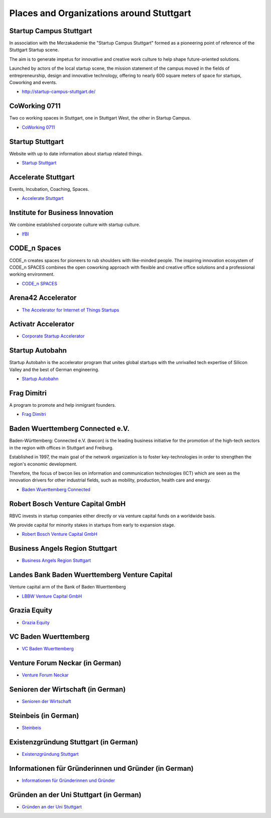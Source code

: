 Places and Organizations around Stuttgart
=========================================

Startup Campus Stuttgart
------------------------

In association with the Merzakademie the "Startup Campus Stuttgart" formed as a
pioneering point of reference of the Stuttgart Startup scene.

The aim is to generate impetus for innovative and creative work culture to help
shape future-oriented solutions.

Launched by actors of the local startup scene, the mission statement of the
campus moved in the fields of entrepreneurship, design and innovative
technology, offering to nearly 600 square meters of space for startups,
Coworking and events.

* http://startup-campus-stuttgart.de/

CoWorking 0711
--------------

Two co working spaces in Stuttgart, one in Stuttgart West, the other in Startup Campus.

* `CoWorking 0711 <http://coworking0711.de/>`_

Startup Stuttgart
-----------------

Website with up to date information about startup related things.

* `Startup Stuttgart <http://startup-stuttgart.de/>`_

Accelerate Stuttgart
--------------------

Events, Incubation, Coaching, Spaces.

* `Accelerate Stuttgart <http://accelerate-stuttgart.de/>`_

Institute for Business Innovation
---------------------------------

We combine established corporate culture with startup culture.

* `IfBI <http://www.ifbi.eu/>`_

CODE_n Spaces
-------------

CODE_n creates spaces for pioneers to rub shoulders with like-minded people.
The inspiring innovation ecosystem of CODE_n SPACES combines the open coworking
approach with flexible and creative office solutions and a professional working
environment.

* `CODE_n SPACES <https://www.code-n.org/spaces>`_

Arena42 Accelerator
-------------------

* `The Accelerator for Internet of Things Startups <http://arena42.de/>`_

Activatr Accelerator
--------------------

* `Corporate Startup Accelerator <http://activatr.xyz/>`_

Startup Autobahn
----------------

Startup Autobahn is the accelerator program that unites global startups with the unrivalled tech expertise of Silicon Valley and the best of German engineering.

* `Startup Autobahn <http://www.startup-autobahn.com/en/>`_

Frag Dimitri
------------

A program to promote and help inmigrant founders.

* `Frag Dimitri <http://www.frag-dimitri.de/>`_

Baden Wuerttemberg Connected e.V.
---------------------------------

Baden-Württemberg: Connected e.V. (bwcon) is the leading business initiative
for the promotion of the high-tech sectors in the region with offices in
Stuttgart and Freiburg.

Established in 1997, the main goal of the network organization is to foster
key-technologies in order to strengthen the region's economic development.

Therefore, the focus of bwcon lies on information and communication
technologies (ICT) which are seen as the innovation drivers for other
industrial fields, such as mobility, production, health care and energy.

* `Baden Wuerttemberg Connected <http://www.bwcon.de/english.html>`_

Robert Bosch Venture Capital GmbH
---------------------------------

RBVC invests in startup companies either directly or via venture capital funds
on a worldwide basis.

We provide capital for minority stakes in startups from early to expansion stage.

* `Robert Bosch Venture Capital GmbH <http://www.rbvc.com/en/startpage/startpage_page.html>`_

Business Angels Region Stuttgart
--------------------------------

* `Business Angels Region Stuttgart <http://www.business-angels-region-stuttgart.de/>`_

Landes Bank Baden Wuerttemberg Venture Capital
----------------------------------------------

Venture capital arm of the Bank of Baden Wuerttemberg

* `LBBW Venture Capital GmbH <http://www.lbbw-venture.de/>`_

Grazia Equity
-------------

* `Grazia Equity <grazia.com/>`_

VC Baden Wuerttemberg
---------------------

* `VC Baden Wuerttemberg <https://www.vc-bw.de/>`_

Venture Forum Neckar (in German)
--------------------------------

* `Venture Forum Neckar <http://venture-forum-neckar.de/>`_

Senioren der Wirtschaft (in German)
-----------------------------------

* `Senioren der Wirtschaft <http://www.senioren-der-wirtschaft.de/>`_

Steinbeis (in German)
---------------------

* `Steinbeis <http://steinbeis-exi.de/>`_

Existenzgründung Stuttgart (in German)
--------------------------------------

* `Existenzgründung Stuttgart <http://www.stuttgart.de/existenzgruendung>`_

Informationen für Gründerinnen und Gründer (in German)
------------------------------------------------------

* `Informationen für Gründerinnen und Gründer <https://www.stuttgart.ihk24.de/gruendung>`_


Gründen an der Uni Stuttgart (in German)
----------------------------------------

* `Gründen an der Uni Stuttgart <https://www.tti-stuttgart.de/>`_

